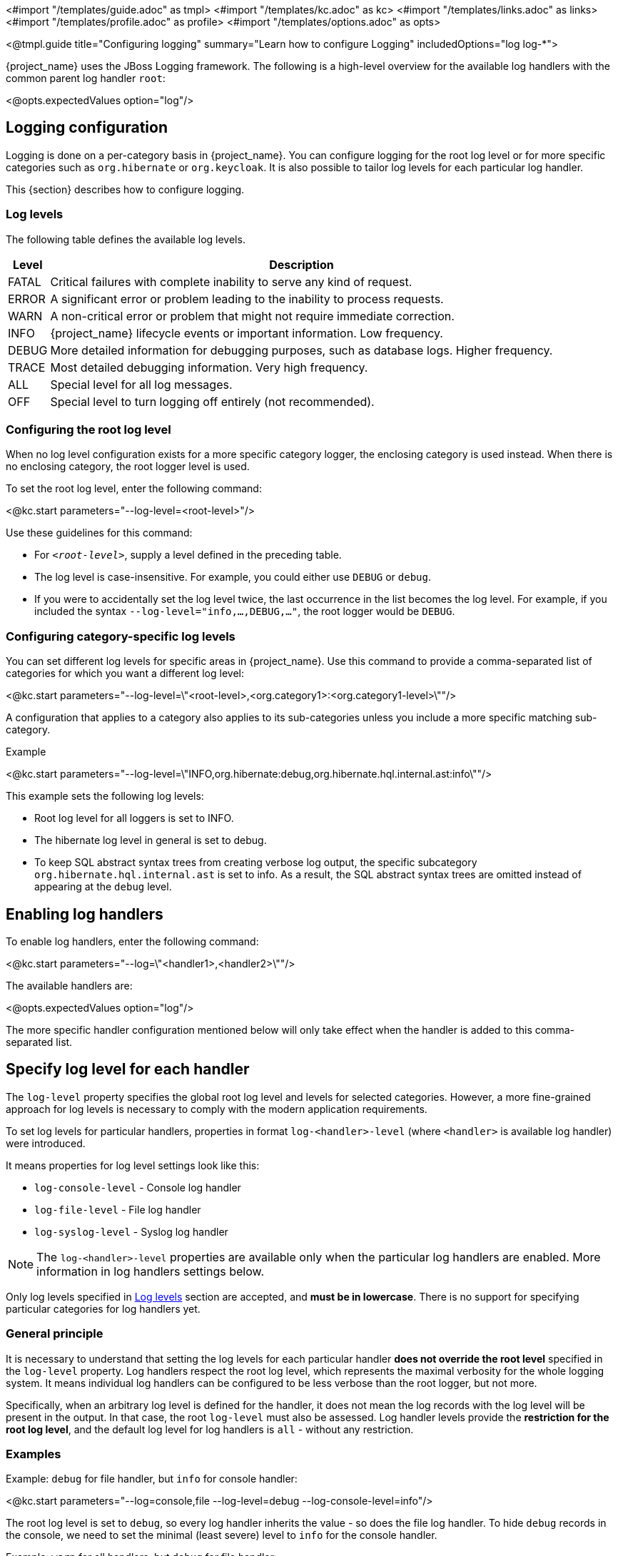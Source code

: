 <#import "/templates/guide.adoc" as tmpl>
<#import "/templates/kc.adoc" as kc>
<#import "/templates/links.adoc" as links>
<#import "/templates/profile.adoc" as profile>
<#import "/templates/options.adoc" as opts>

<@tmpl.guide
title="Configuring logging"
summary="Learn how to configure Logging"
includedOptions="log log-*">

{project_name} uses the JBoss Logging framework.
The following is a high-level overview for the available log handlers with the common parent log handler `root`:

<@opts.expectedValues option="log"/>

== Logging configuration

Logging is done on a per-category basis in {project_name}.
You can configure logging for the root log level or for more specific categories such as `org.hibernate` or `org.keycloak`.
It is also possible to tailor log levels for each particular log handler.

This {section} describes how to configure logging.

=== Log levels

The following table defines the available log levels.

[%autowidth]
|===
|Level|Description

|FATAL|Critical failures with complete inability to serve any kind of request.
|ERROR|A significant error or problem leading to the inability to process requests.
|WARN|A non-critical error or problem that might not require immediate correction.
|INFO|{project_name} lifecycle events or important information. Low frequency.
|DEBUG|More detailed information for debugging purposes, such as database logs. Higher frequency.
|TRACE|Most detailed debugging information. Very high frequency.
|ALL|Special level for all log messages.
|OFF|Special level to turn logging off entirely (not recommended).
|===

=== Configuring the root log level
When no log level configuration exists for a more specific category logger, the enclosing category is used instead. When there is no enclosing category, the root logger level is used.

To set the root log level, enter the following command:

<@kc.start parameters="--log-level=<root-level>"/>

Use these guidelines for this command:

* For `_<root-level>_`, supply a level defined in the preceding table.
* The log level is case-insensitive. For example, you could either use `DEBUG` or `debug`.
* If you were to accidentally set the log level twice, the last occurrence in the list becomes the log level. For example, if you included the syntax `--log-level="info,...,DEBUG,..."`, the root logger would be `DEBUG`.

=== Configuring category-specific log levels
You can set different log levels for specific areas in {project_name}. Use this command to provide a comma-separated list of categories for which you want a different log level:

<@kc.start parameters="--log-level=\"<root-level>,<org.category1>:<org.category1-level>\""/>

A configuration that applies to a category also applies to its sub-categories unless you include a more specific matching sub-category.

.Example
<@kc.start parameters="--log-level=\"INFO,org.hibernate:debug,org.hibernate.hql.internal.ast:info\""/>

This example sets the following log levels:

* Root log level for all loggers is set to INFO.
* The hibernate log level in general is set to debug.
* To keep SQL abstract syntax trees from creating verbose log output, the specific subcategory `org.hibernate.hql.internal.ast` is set to info. As a result, the SQL abstract syntax trees are omitted instead of appearing at the `debug` level.

== Enabling log handlers
To enable log handlers, enter the following command:

<@kc.start parameters="--log=\"<handler1>,<handler2>\""/>

The available handlers are:

<@opts.expectedValues option="log"/>

The more specific handler configuration mentioned below will only take effect when the handler is added to this comma-separated list.

== Specify log level for each handler

The `log-level` property specifies the global root log level and levels for selected categories.
However, a more fine-grained approach for log levels is necessary to comply with the modern application requirements.

To set log levels for particular handlers, properties in format `log-<handler>-level` (where `<handler>` is available log handler) were introduced.

It means properties for log level settings look like this:

* `log-console-level` - Console log handler
* `log-file-level` - File log handler
* `log-syslog-level` - Syslog log handler

NOTE: The `log-<handler>-level` properties are available only when the particular log handlers are enabled.
More information in log handlers settings below.

Only log levels specified in <<Log levels>> section are accepted, and *must be in lowercase*.
There is no support for specifying particular categories for log handlers yet.

=== General principle

It is necessary to understand that setting the log levels for each particular handler *does not override the root level* specified in the `log-level` property.
Log handlers respect the root log level, which represents the maximal verbosity for the whole logging system.
It means individual log handlers can be configured to be less verbose than the root logger, but not more.

Specifically, when an arbitrary log level is defined for the handler, it does not mean the log records with the log level will be present in the output.
In that case, the root `log-level` must also be assessed.
Log handler levels provide the *restriction for the root log level*, and the default log level for log handlers is `all` - without any restriction.

=== Examples

.Example: `debug` for file handler, but `info` for console handler:
<@kc.start parameters="--log=console,file --log-level=debug --log-console-level=info"/>

The root log level is set to `debug`, so every log handler inherits the value - so does the file log handler.
To hide `debug` records in the console, we need to set the minimal (least severe) level to `info` for the console handler.

.Example: `warn` for all handlers, but `debug` for file handler:
<@kc.start parameters="--log=console,file,syslog --log-level=debug --log-console-level=warn --log-syslog-level=warn"/>

The root level must be set to the most verbose required level (`debug` in this case), and other log handlers must be amended accordingly.

.Example: `info` for all handlers, but `debug`+`org.keycloak.events:trace` for Syslog handler:
<@kc.start parameters="--log=console,file,syslog --log-level=debug,org.keycloak.events:trace, --log-syslog-level=trace --log-console-level=info --log-file-level=info"/>

In order to see the `org.keycloak.events:trace`, the `trace` level must be set for the Syslog handler.

== Console log handler
The console log handler is enabled by default, providing unstructured log messages for the console.

=== Configuring the console log format
{project_name} uses a pattern-based logging formatter that generates human-readable text logs by default.

The logging format template for these lines can be applied at the root level. The default format template is:

* `%d{yyyy-MM-dd HH:mm:ss,SSS} %-5p [%c] (%t) %s%e%n`

The format string supports the symbols in the following table:

[%autowidth]
|===
|Symbol|Summary|Description

|%%|%|Renders a simple % character.
|%c|Category|Renders the log category name.
|++%d{xxx}++|Date|Renders a date with the given date format string.String syntax defined by `java.text.SimpleDateFormat`
|%e|Exception|Renders a thrown exception.
|%h|Hostname|Renders the simple host name.
|%H|Qualified host name|Renders the fully qualified hostname, which may be the same as the simple host name, depending on the OS configuration.
|%i|Process ID|Renders the current process PID.
|%m|Full Message|Renders the log message and an exception, if thrown.
|%n |Newline|Renders the platform-specific line separator string.
|%N|Process name|Renders the name of the current process.
|%p|Level|Renders the log level of the message.
|%r|Relative time|Render the time in milliseconds since the start of the application log.
|%s|Simple message|Renders only the log message without exception trace.
|%t|Thread name|Renders the thread name.
|%t++{id}++|Thread ID|Render the thread ID.
|%z{<zone name>}|Timezone|Set the time zone of log output to <zone name>.
|%L|Line number|Render the line number of the log message.
|===

=== Setting the logging format
To set the logging format for a logged line, perform these steps:

. Build your desired format template using the preceding table.
. Enter the following command:
+
<@kc.start parameters="--log-console-format=\"\'<format>\'\""/>

Note that you need to escape characters when invoking commands containing special shell characters such as `;` using the CLI. Therefore, consider setting it in the configuration file instead.

.Example: Abbreviate the fully qualified category name
<@kc.start parameters="--log-console-format=\"\'%d{yyyy-MM-dd HH:mm:ss,SSS} %-5p [%c{3.}] (%t) %s%e%n\'\""/>

This example abbreviates the category name to three characters by setting `[%c{3.}]` in the template instead of the default `[%c]`.

=== Configuring JSON or plain console logging
By default, the console log handler logs plain unstructured data to the console. To use structured JSON log output instead, enter the following command:

<@kc.start parameters="--log-console-output=json"/>

.Example Log Message
[source, json]
----
{"timestamp":"2022-02-25T10:31:32.452+01:00","sequence":8442,"loggerClassName":"org.jboss.logging.Logger","loggerName":"io.quarkus","level":"INFO","message":"Keycloak 18.0.0-SNAPSHOT on JVM (powered by Quarkus 2.7.2.Final) started in 3.253s. Listening on: http://0.0.0.0:8080","threadName":"main","threadId":1,"mdc":{},"ndc":"","hostName":"host-name","processName":"QuarkusEntryPoint","processId":36946}
----

When using JSON output, colors are disabled and the format settings set by `--log-console-format` will not apply.

To use unstructured logging, enter the following command:

<@kc.start parameters="--log-console-output=default"/>

.Example Log Message
[source]
----
2022-03-02 10:36:50,603 INFO  [io.quarkus] (main) Keycloak 18.0.0-SNAPSHOT on JVM (powered by Quarkus 2.7.2.Final) started in 3.615s. Listening on: http://0.0.0.0:8080
----

=== Colors
Colored console log output for unstructured logs is disabled by default. Colors may improve readability, but they can cause problems when shipping logs to external log aggregation systems. To enable or disable color-coded console log output, enter following command:

<@kc.start parameters="--log-console-color=<false|true>"/>

=== Configuring the console log level
Log level for console log handler can be specified by `--log-console-level` property as follows:

<@kc.start parameters="--log-console-level=warn"/>

For more information, see the section <<Specify log level for each handler>> above.

== File logging
As an alternative to logging to the console, you can use unstructured logging to a file.

=== Enable file logging
Logging to a file is disabled by default. To enable it, enter the following command:

<@kc.start parameters="--log=\"console,file\""/>

A log file named `keycloak.log` is created inside the `data/log` directory of your {project_name} installation.

=== Configuring the location and name of the log file

To change where the log file is created and the file name, perform these steps:

. Create a writable directory to store the log file.
+
If the directory is not writable, {project_name} will start correctly, but it will issue an error and no log file will be created.

. Enter this command:
+
<@kc.start parameters="--log=\"console,file\" --log-file=<path-to>/<your-file.log>"/>

=== Configuring the file handler format
To configure a different logging format for the file log handler, enter the following command:

<@kc.start parameters="--log-file-format=\"<pattern>\""/>

See <<Configuring the console log format>> for more information and a table of the available pattern configuration.

=== Configuring the file log level
Log level for file log handler can be specified by `--log-file-level` property as follows:

<@kc.start parameters="--log-file-level=warn"/>

For more information, see the section <<Specify log level for each handler>> above.

== Centralized logging using Syslog

{project_name} provides the ability to send logs to a remote Syslog server.
It utilizes the protocol defined in https://datatracker.ietf.org/doc/html/rfc5424[RFC 5424].

=== Enable the Syslog handler
To enable logging using Syslog, add it to the list of activated log handlers as follows:

<@kc.start parameters="--log=\"console,syslog\""/>

=== Configuring the Syslog Application Name
To set a different application name, add the `--log-syslog-app-name` option as follows:

<@kc.start parameters="--log=\"console,syslog\" --log-syslog-app-name=kc-p-itadmins"/>

If not set, the application name defaults to `keycloak`.

=== Configuring the Syslog endpoint

To configure the endpoint(_host:port_) of your centralized logging system, enter the following command and substitute the values with your specific values:

<@kc.start parameters="--log=\"console,syslog\" --log-syslog-endpoint=myhost:12345"/>

When the Syslog handler is enabled, the host is using `localhost` as host value.
The Default port is `514`.

=== Configuring the Syslog log level
Log level for Syslog log handler can be specified by `--log-syslog-level` property as follows:

<@kc.start parameters="--log-syslog-level=warn"/>

For more information, see the section <<Specify log level for each handler>> above.

=== Configuring the Syslog protocol
Syslog uses TCP as the default protocol for communication.
To use UDP instead of TCP, add the `--log-syslog-protocol` option as follows:

<@kc.start parameters="--log=\"console,syslog\" --log-syslog-protocol=udp"/>

The available protocols are: `tpc`, `udp`, and `ssl-tcp`.

=== Configuring the Syslog log format
To set the logging format for a logged line, perform these steps:

. Build your desired format template using the preceding table.
. Enter the following command:
+
<@kc.start parameters="--log-syslog-format=\"\'<format>\'\""/>

Note that you need to escape characters when invoking commands containing special shell characters such as `;` using the CLI. Therefore, consider setting it in the configuration file instead.

.Example: Abbreviate the fully qualified category name
<@kc.start parameters="--log-syslog-format=\"\'%d{yyyy-MM-dd HH:mm:ss,SSS} %-5p [%c{3.}] (%t) %s%e%n\'\""/>

This example abbreviates the category name to three characters by setting `[%c{3.}]` in the template instead of the default `[%c]`.

=== Configuring the Syslog type

Syslog uses different message formats based on particular RFC specifications.
To change the Syslog type with a different message format, use the `--log-syslog-type` option as follows:

<@kc.start parameters="--log-syslog-type=rfc3164"/>

Possible values for the `--log-syslog-type` option are:

<@opts.expectedValues option="log-syslog-type"/>

The preferred Syslog type is https://datatracker.ietf.org/doc/html/rfc5424[RFC 5424], which obsoletes https://datatracker.ietf.org/doc/html/rfc3164[RFC 3164], known as BSD Syslog protocol.

=== Configuring the Syslog maximum message length

To set the maximum length of the message allowed to be sent (in bytes), use the `--log-syslog-max-length` option as follows:

<@kc.start parameters="--log-syslog-max-length=1536"/>

The length can be specified in memory size format with the appropriate suffix, like `1k` or `1K`.
The length includes the header and the message.

If the length is not explicitly set, the default values are set based on the `--log-syslog-type` option as follows:

* `2048B` - for RFC 5424
* `1024B` - for RFC 3164

=== Configuring the Syslog structured output
By default, the Syslog log handler sends plain unstructured data to the Syslog server.
To use structured JSON log output instead, enter the following command:

<@kc.start parameters="--log-syslog-output=json"/>

.Example Log Message
[source, bash]
----
2024-04-05T12:32:20.616+02:00 host keycloak 2788276 io.quarkus - {"timestamp":"2024-04-05T12:32:20.616208533+02:00","sequence":9948,"loggerClassName":"org.jboss.logging.Logger","loggerName":"io.quarkus","level":"INFO","message":"Profile prod activated. ","threadName":"main","threadId":1,"mdc":{},"ndc":"","hostName":"host","processName":"QuarkusEntryPoint","processId":2788276}
----

When using JSON output, colors are disabled and the format settings set by `--log-syslog-format` will not apply.

To use unstructured logging, enter the following command:

<@kc.start parameters="--log-syslog-output=default"/>

.Example Log Message
[source, bash]
----
2024-04-05T12:31:38.473+02:00 host keycloak 2787568 io.quarkus - 2024-04-05 12:31:38,473 INFO  [io.quarkus] (main) Profile prod activated.
----

As you can see, the timestamp is present twice, so you can amend it correspondingly via the `--log-syslog-format` property.

</@tmpl.guide>
